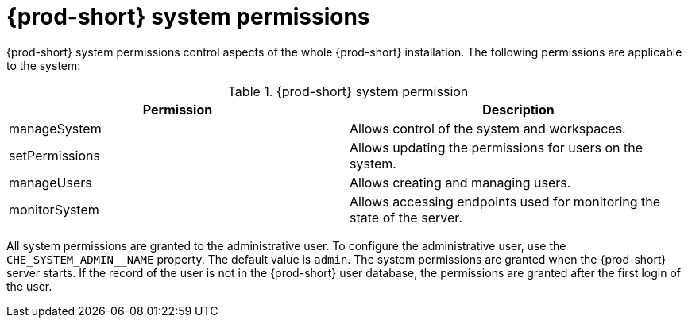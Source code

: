 // authorizing-users

[id="{prod-id-short}-system-permissions_{context}"]
= {prod-short} system permissions

{prod-short} system permissions control aspects of the whole {prod-short} installation. The following permissions are applicable to the system:

.{prod-short} system permission
[options="header",cols="2"]
|===
| Permission
| Description

| manageSystem
| Allows control of the system and workspaces.
| setPermissions
| Allows updating the permissions for users on the system.
| manageUsers
| Allows creating and managing users.
| monitorSystem
| Allows accessing endpoints used for monitoring the state of the server.
|===

All system permissions are granted to the administrative user. To configure the administrative user, use the `CHE_SYSTEM_ADMIN__NAME` property. The default value is `admin`. The system permissions are granted when the {prod-short} server starts. If the record of the user is not in the {prod-short} user database, the permissions are granted after the first login of the user.
